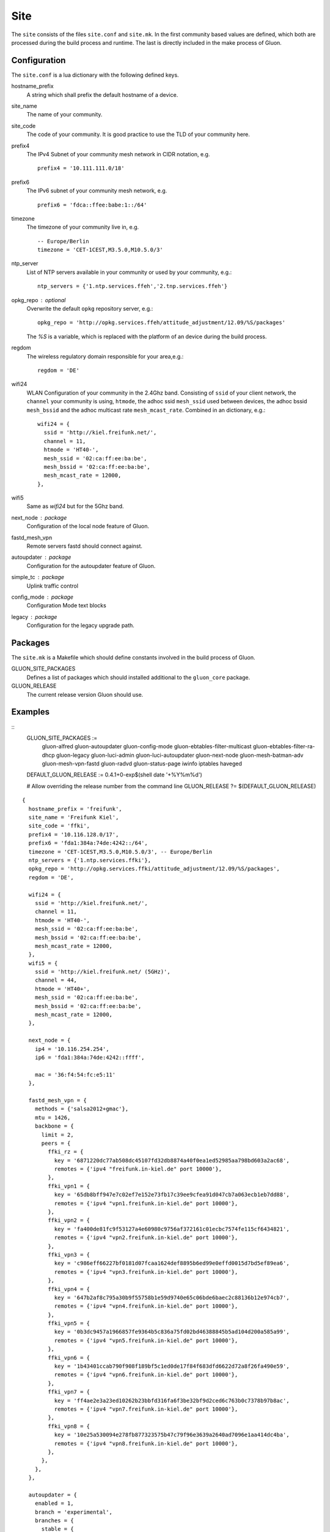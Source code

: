 Site
====

The ``site`` consists of the files ``site.conf`` and ``site.mk``.
In the first community based values are defined, which both are processed
during the build process and runtime.
The last is directly included in the make process of Gluon.

Configuration
-------------

The ``site.conf`` is a lua dictionary with the following defined keys.

hostname_prefix 
    A string which shall prefix the default hostname of a device. 

site_name
    The name of your community.

site_code
    The code of your community. It is good practice to use the TLD of
    your community here.

prefix4
    The IPv4 Subnet of your community mesh network in CIDR notation, e.g.
    ::
       prefix4 = '10.111.111.0/18'

prefix6
    The IPv6 subnet of your community mesh network, e.g.
    ::
       prefix6 = 'fdca::ffee:babe:1::/64'

timezone
    The timezone of your community live in, e.g.
    :: 
      -- Europe/Berlin
      timezone = 'CET-1CEST,M3.5.0,M10.5.0/3'

ntp_server 
    List of NTP servers available in your community or used by your community, e.g.:
    ::
       ntp_servers = {'1.ntp.services.ffeh','2.tnp.services.ffeh'}

opkg_repo : optional
    Overwrite the default ``opkg`` repository server, e.g.:
    :: 
      opkg_repo = 'http://opkg.services.ffeh/attitude_adjustment/12.09/%S/packages'
    The `%S` is a variable, which is replaced with the platform of an device
    during the build process.
       
regdom
    The wireless regulatory domain responsible for your area,e.g.:
    ::
      regdom = 'DE'

wifi24
    WLAN Configuration of your community in the 2.4Ghz band. Consisting 
    of ``ssid`` of your client network, the ``channel`` your community is using,
    ``htmode``, the adhoc ssid ``mesh_ssid`` used between devices, the adhoc 
    bssid ``mesh_bssid`` and the adhoc multicast rate ``mesh_mcast_rate``.
    Combined in an dictionary, e.g.:
    :: 
       wifi24 = {
         ssid = 'http://kiel.freifunk.net/',
         channel = 11,
         htmode = 'HT40-',
         mesh_ssid = '02:ca:ff:ee:ba:be',
         mesh_bssid = '02:ca:ff:ee:ba:be',
         mesh_mcast_rate = 12000,
       },

wifi5
    Same as `wifi24` but for the 5Ghz band.

next_node : package
    Configuration of the local node feature of Gluon.

fastd_mesh_vpn
    Remote servers fastd should connect against.

autoupdater : package 
    Configuration for the autoupdater feature of Gluon.

simple_tc : package
    Uplink traffic control

config_mode : package
    Configuration Mode text blocks

legacy : package
    Configuration for the legacy upgrade path.

Packages
--------

The ``site.mk`` is a Makefile which should define constants 
involved in the build process of Gluon.

GLUON_SITE_PACKAGES
    Defines a list of packages which should installed additional
    to the ``gluon_core`` package.

GLUON_RELEASE
    The current release version Gluon should use.

Examples
--------


::
    GLUON_SITE_PACKAGES := \
      gluon-alfred \
      gluon-autoupdater \
      gluon-config-mode \
      gluon-ebtables-filter-multicast \
      gluon-ebtables-filter-ra-dhcp \
      gluon-legacy \
      gluon-luci-admin \
      gluon-luci-autoupdater \
      gluon-next-node \
      gluon-mesh-batman-adv \
      gluon-mesh-vpn-fastd \
      gluon-radvd \
      gluon-status-page \
      iwinfo \
      iptables \
      haveged


    DEFAULT_GLUON_RELEASE := 0.4.1+0-exp$(shell date '+%Y%m%d')

    # Allow overriding the release number from the command line
    GLUON_RELEASE ?= $(DEFAULT_GLUON_RELEASE)


::

  {
    hostname_prefix = 'freifunk',
    site_name = 'Freifunk Kiel',
    site_code = 'ffki',
    prefix4 = '10.116.128.0/17',
    prefix6 = 'fda1:384a:74de:4242::/64',
    timezone = 'CET-1CEST,M3.5.0,M10.5.0/3', -- Europe/Berlin
    ntp_servers = {'1.ntp.services.ffki'},
    opkg_repo = 'http://opkg.services.ffki/attitude_adjustment/12.09/%S/packages',
    regdom = 'DE',

    wifi24 = {
      ssid = 'http://kiel.freifunk.net/',
      channel = 11,
      htmode = 'HT40-',
      mesh_ssid = '02:ca:ff:ee:ba:be',
      mesh_bssid = '02:ca:ff:ee:ba:be',
      mesh_mcast_rate = 12000,
    },
    wifi5 = {
      ssid = 'http://kiel.freifunk.net/ (5GHz)',
      channel = 44,
      htmode = 'HT40+',
      mesh_ssid = '02:ca:ff:ee:ba:be',
      mesh_bssid = '02:ca:ff:ee:ba:be',
      mesh_mcast_rate = 12000,
    },

    next_node = {
      ip4 = '10.116.254.254',
      ip6 = 'fda1:384a:74de:4242::ffff',

      mac = '36:f4:54:fc:e5:11'
    },

    fastd_mesh_vpn = {
      methods = {'salsa2012+gmac'},
      mtu = 1426,
      backbone = {
        limit = 2,
        peers = {
          ffki_rz = {
            key = '6871220dc77ab508dc45107fd32db8874a40f0ea1ed52985aa798bd603a2ac68',
            remotes = {'ipv4 "freifunk.in-kiel.de" port 10000'},
          },
          ffki_vpn1 = {
            key = '65db8bff947e7c02ef7e152e73fb17c39ee9cfea91d047cb7a063ecb1eb7dd88',
            remotes = {'ipv4 "vpn1.freifunk.in-kiel.de" port 10000'},
          },
          ffki_vpn2 = {
            key = 'fa400de81fc9f53127a4e60980c9756af372161c01ecbc7574fe115cf6434821',
            remotes = {'ipv4 "vpn2.freifunk.in-kiel.de" port 10000'},
          },
          ffki_vpn3 = {
            key = 'c986eff66227bf0181d07fcaa1624def8895b6ed99e0effd0015d7bd5ef89ea6',
            remotes = {'ipv4 "vpn3.freifunk.in-kiel.de" port 10000'},
          },
          ffki_vpn4 = {
            key = '647b2af8c795a30b9f55758b1e59d9740e65c06bde6baec2c88136b12e974cb7',
            remotes = {'ipv4 "vpn4.freifunk.in-kiel.de" port 10000'},
          },
          ffki_vpn5 = {
            key = '0b3dc9457a1966857fe9364b5c836a75fd02bd46388845b5ad104d200a585a99',
            remotes = {'ipv4 "vpn5.freifunk.in-kiel.de" port 10000'},
          },
          ffki_vpn6 = {
            key = '1b43401ccab790f908f189bf5c1ed0de17f84f683dfd6622d72a8f26fa490e59',
            remotes = {'ipv4 "vpn6.freifunk.in-kiel.de" port 10000'},
          },
          ffki_vpn7 = {
            key = 'ff4ae2e3a23ed10262b23bbfd316fa6f3be32bf9d2ced6c763b0c7378b97b8ac',
            remotes = {'ipv4 "vpn7.freifunk.in-kiel.de" port 10000'},
          },
          ffki_vpn8 = {
            key = '10e25a530094e278fb877323575b47c79f96e3639a2640ad7096e1aa414dc4ba',
            remotes = {'ipv4 "vpn8.freifunk.in-kiel.de" port 10000'},
          },
        },
      },
    },

    autoupdater = {
      enabled = 1,
      branch = 'experimental',
      branches = {
        stable = {
          name = 'stable',
          mirrors = {
            'http://{fda1:384a:74de:4242::1}/firmware/stable/sysupgrade/',
            'http://{fda1:384a:74de:4242::2}/firmware/stable/sysupgrade/',
          },
          probability = 0.08,
          good_signatures = 2,
          pubkeys = {
            'bbb814470889439c04667748c30aabf25fb800621e67544bee803fd1b342ace3', -- sargon
            '8d16e1b88bcac28b493d6eadbce97bd223a65b3282a533c1f15f4b616b0d732a', -- BenBE
            'ee6ffe0fd4cada0358204c4f62a80d859478e7f12982068d65e48ed0a37a4fea', -- e-chb
          },
        },
        experimental = {
          name = 'experimental',
          mirrors = {
            'http://{fda1:384a:74de:4242::2}/firmware/experimental/sysupgrade/',
            'http://{fda1:384a:74de:4242::1}/firmware/experimental/sysupgrade/',
          },
          probability = 0.1,
          good_signatures = 1,
          pubkeys = {
            'bbb814470889439c04667748c30aabf25fb800621e67544bee803fd1b342ace3', -- sargon
            '8d16e1b88bcac28b493d6eadbce97bd223a65b3282a533c1f15f4b616b0d732a', -- BenBE
            'ee6ffe0fd4cada0358204c4f62a80d859478e7f12982068d65e48ed0a37a4fea', -- e-chb
          },
        },
      },
    },

    simple_tc = {
      mesh_vpn = {
        ifname = 'mesh-vpn',
        enabled = 0,
        limit_egress = 200,
        limit_ingress = 3000,
      },
    },

    config_mode = {
      msg_welcome = [[
  Willkommen zum Einrichtungsassistenten für deinen neuen Kieler
  Freifunk-Knoten. Fülle das folgende Formular deinen Vorstellungen
  entsprechend aus und sende es ab.
  ]],
      msg_pubkey = [[
  Dies ist der öffentliche Schlüssel deines Freifunkknotens. Erst nachdem
  er auf den Servern des Kieler Freifunk-Projektes eingetragen wurde,
  kann sich dein Knoten mit dem Kieler Mesh-VPN verbinden. Bitte
  schicke dazu diesen Schlüssel und den Namen deines Knotens
  (<em><%=hostname%></em>) an
  <a href="mailto:freifunk@in-kiel.de">freifunk@in-kiel.de</a>.
  ]],
      msg_reboot = [[
  <p>
  Dein Knoten startet gerade neu und versucht sich anschließend mit anderen
  Freifunk-Knoten in seiner Nähe zu verbinden. Weitere Informationen zur
  Kieler Freifunk-Community findest du auf
  <a href="http://kiel.freifunk.net/">unserer Webseite</a>.
  </p>
  <p>
  Viel Spaß mit deinem Knoten und der Erkundung von Freifunk!
  </p>
  ]],
    },

    legacy = {
           version_files = {'/etc/.freifunk_version_keep', '/etc/.kff_version_keep'},
           old_files = {'/etc/config/config_mode', '/etc/config/ffki', '/etc/config/freifunk'},

           config_mode_configs = {'config_mode', 'ffki', 'freifunk'},
           fastd_configs = {'ffki_mesh_vpn', 'mesh_vpn'},
           mesh_ifname = 'freifunk',
           tc_configs = {'ffki', 'freifunk'},
           wifi_names = {'wifi_freifunk', 'wifi_freifunk5', 'wifi_mesh', 'wifi_mesh5'},
    },
  }
